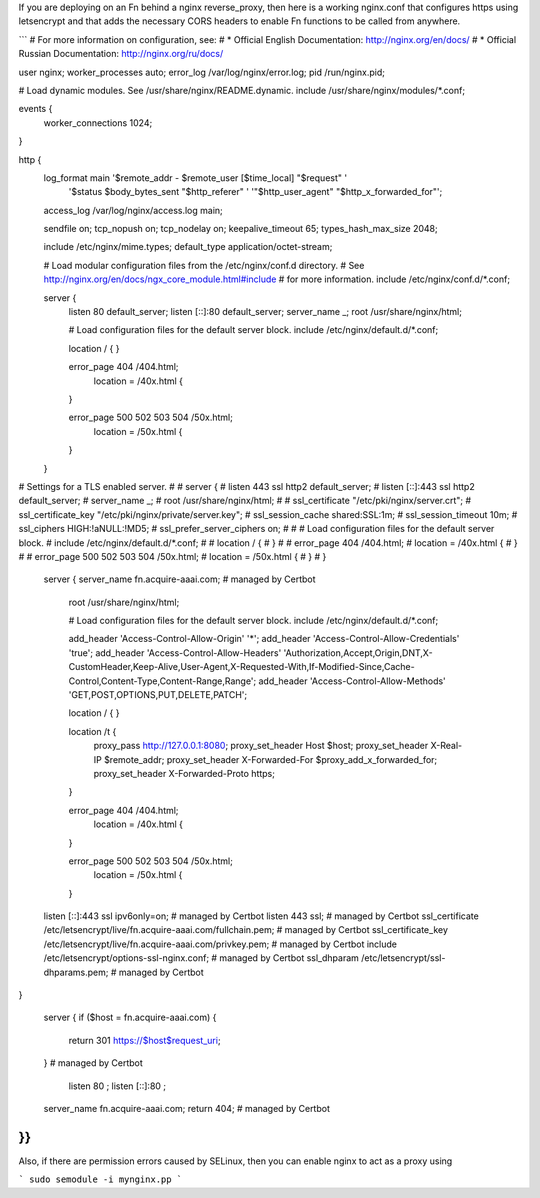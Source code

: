 If you are deploying on an Fn behind a nginx reverse_proxy, then
here is a working nginx.conf that configures https using 
letsencrypt and that adds the necessary CORS headers to enable
Fn functions to be called from anywhere.

```
# For more information on configuration, see:
#   * Official English Documentation: http://nginx.org/en/docs/
#   * Official Russian Documentation: http://nginx.org/ru/docs/

user nginx;
worker_processes auto;
error_log /var/log/nginx/error.log;
pid /run/nginx.pid;

# Load dynamic modules. See /usr/share/nginx/README.dynamic.
include /usr/share/nginx/modules/*.conf;

events {
    worker_connections 1024;
}

http {
    log_format  main  '$remote_addr - $remote_user [$time_local] "$request" '
                      '$status $body_bytes_sent "$http_referer" '
                      '"$http_user_agent" "$http_x_forwarded_for"';

    access_log  /var/log/nginx/access.log  main;

    sendfile            on;
    tcp_nopush          on;
    tcp_nodelay         on;
    keepalive_timeout   65;
    types_hash_max_size 2048;

    include             /etc/nginx/mime.types;
    default_type        application/octet-stream;

    # Load modular configuration files from the /etc/nginx/conf.d directory.
    # See http://nginx.org/en/docs/ngx_core_module.html#include
    # for more information.
    include /etc/nginx/conf.d/*.conf;

    server {
        listen       80 default_server;
        listen       [::]:80 default_server;
        server_name  _;
        root         /usr/share/nginx/html;

        # Load configuration files for the default server block.
        include /etc/nginx/default.d/*.conf;

        location / {
        }

        error_page 404 /404.html;
            location = /40x.html {
        }

        error_page 500 502 503 504 /50x.html;
            location = /50x.html {
        }
    }

# Settings for a TLS enabled server.
#
#    server {
#        listen       443 ssl http2 default_server;
#        listen       [::]:443 ssl http2 default_server;
#        server_name  _;
#        root         /usr/share/nginx/html;
#
#        ssl_certificate "/etc/pki/nginx/server.crt";
#        ssl_certificate_key "/etc/pki/nginx/private/server.key";
#        ssl_session_cache shared:SSL:1m;
#        ssl_session_timeout  10m;
#        ssl_ciphers HIGH:!aNULL:!MD5;
#        ssl_prefer_server_ciphers on;
#
#        # Load configuration files for the default server block.
#        include /etc/nginx/default.d/*.conf;
#
#        location / {
#        }
#
#        error_page 404 /404.html;
#            location = /40x.html {
#        }
#
#        error_page 500 502 503 504 /50x.html;
#            location = /50x.html {
#        }
#    }



    server {
    server_name fn.acquire-aaai.com; # managed by Certbot
        root         /usr/share/nginx/html;

        # Load configuration files for the default server block.
        include /etc/nginx/default.d/*.conf;

        add_header 'Access-Control-Allow-Origin' '*';
        add_header 'Access-Control-Allow-Credentials' 'true';
        add_header 'Access-Control-Allow-Headers' 'Authorization,Accept,Origin,DNT,X-CustomHeader,Keep-Alive,User-Agent,X-Requested-With,If-Modified-Since,Cache-Control,Content-Type,Content-Range,Range';
        add_header 'Access-Control-Allow-Methods' 'GET,POST,OPTIONS,PUT,DELETE,PATCH';

        location / {
        }

        location /t {
            proxy_pass http://127.0.0.1:8080;
            proxy_set_header Host $host;
            proxy_set_header X-Real-IP $remote_addr;
            proxy_set_header X-Forwarded-For $proxy_add_x_forwarded_for;
            proxy_set_header X-Forwarded-Proto https;
        }

        error_page 404 /404.html;
            location = /40x.html {
        }

        error_page 500 502 503 504 /50x.html;
            location = /50x.html {
        }
    

    listen [::]:443 ssl ipv6only=on; # managed by Certbot
    listen 443 ssl; # managed by Certbot
    ssl_certificate /etc/letsencrypt/live/fn.acquire-aaai.com/fullchain.pem; # managed by Certbot
    ssl_certificate_key /etc/letsencrypt/live/fn.acquire-aaai.com/privkey.pem; # managed by Certbot
    include /etc/letsencrypt/options-ssl-nginx.conf; # managed by Certbot
    ssl_dhparam /etc/letsencrypt/ssl-dhparams.pem; # managed by Certbot

}

    server {
    if ($host = fn.acquire-aaai.com) {
        return 301 https://$host$request_uri;
    } # managed by Certbot


        listen       80 ;
        listen       [::]:80 ;
    server_name fn.acquire-aaai.com;
    return 404; # managed by Certbot


}}
```

Also, if there are permission errors caused by SELinux, then you can enable
nginx to act as a proxy using

```
sudo semodule -i mynginx.pp
```

